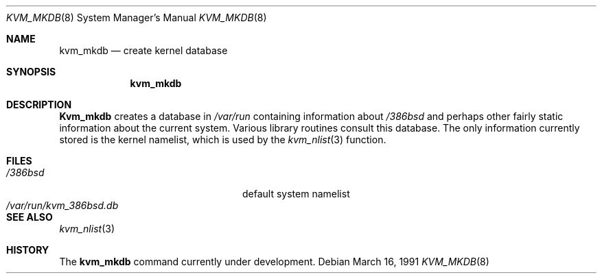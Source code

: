 .\" Copyright (c) 1989, 1991 The Regents of the University of California.
.\" All rights reserved.
.\"
.\" Redistribution and use in source and binary forms, with or without
.\" modification, are permitted provided that the following conditions
.\" are met:
.\" 1. Redistributions of source code must retain the above copyright
.\"    notice, this list of conditions and the following disclaimer.
.\" 2. Redistributions in binary form must reproduce the above copyright
.\"    notice, this list of conditions and the following disclaimer in the
.\"    documentation and/or other materials provided with the distribution.
.\" 3. All advertising materials mentioning features or use of this software
.\"    must display the following acknowledgement:
.\"	This product includes software developed by the University of
.\"	California, Berkeley and its contributors.
.\" 4. Neither the name of the University nor the names of its contributors
.\"    may be used to endorse or promote products derived from this software
.\"    without specific prior written permission.
.\"
.\" THIS SOFTWARE IS PROVIDED BY THE REGENTS AND CONTRIBUTORS ``AS IS'' AND
.\" ANY EXPRESS OR IMPLIED WARRANTIES, INCLUDING, BUT NOT LIMITED TO, THE
.\" IMPLIED WARRANTIES OF MERCHANTABILITY AND FITNESS FOR A PARTICULAR PURPOSE
.\" ARE DISCLAIMED.  IN NO EVENT SHALL THE REGENTS OR CONTRIBUTORS BE LIABLE
.\" FOR ANY DIRECT, INDIRECT, INCIDENTAL, SPECIAL, EXEMPLARY, OR CONSEQUENTIAL
.\" DAMAGES (INCLUDING, BUT NOT LIMITED TO, PROCUREMENT OF SUBSTITUTE GOODS
.\" OR SERVICES; LOSS OF USE, DATA, OR PROFITS; OR BUSINESS INTERRUPTION)
.\" HOWEVER CAUSED AND ON ANY THEORY OF LIABILITY, WHETHER IN CONTRACT, STRICT
.\" LIABILITY, OR TORT (INCLUDING NEGLIGENCE OR OTHERWISE) ARISING IN ANY WAY
.\" OUT OF THE USE OF THIS SOFTWARE, EVEN IF ADVISED OF THE POSSIBILITY OF
.\" SUCH DAMAGE.
.\"
.\"     from: @(#)kvm_mkdb.8	5.2 (Berkeley) 3/16/91
.\"	$Id: kvm_mkdb.8,v 1.3 1993/10/12 04:22:02 rgrimes Exp $
.\"
.Dd March 16, 1991
.Dt KVM_MKDB 8
.Os
.Sh NAME
.Nm kvm_mkdb
.Nd create kernel database
.Sh SYNOPSIS
.Nm kvm_mkdb
.Sh DESCRIPTION
.Nm Kvm_mkdb
creates a database in
.Pa /var/run
containing information about
.Pa /386bsd
and
perhaps other fairly static information about the current system.
Various library routines consult this database.
The only information currently stored is the kernel namelist, which is
used by the
.Xr kvm_nlist 3
function.
.Sh FILES
.Bl -tag -width /var/run/kvm_386bsd.db -compact
.It Pa /386bsd
default system namelist
.It Pa /var/run/kvm_386bsd.db
.El
.Sh SEE ALSO
.Xr kvm_nlist 3
.Sh HISTORY
The
.Nm
command
.Ud
